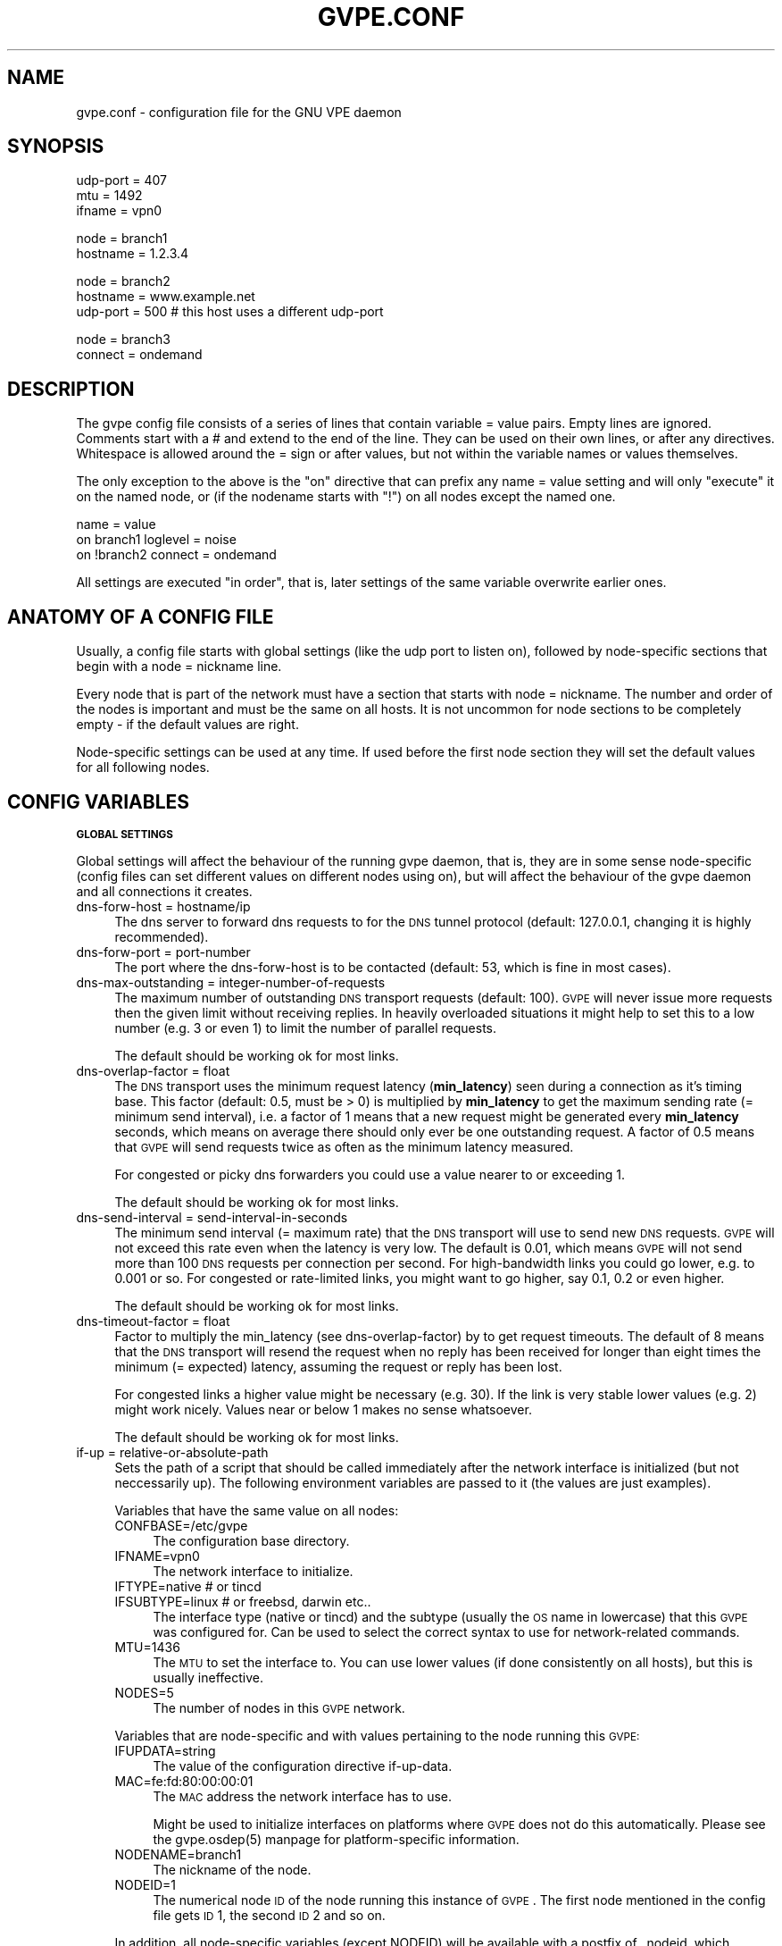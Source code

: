 .\" Automatically generated by Pod::Man v1.37, Pod::Parser v1.14
.\"
.\" Standard preamble:
.\" ========================================================================
.de Sh \" Subsection heading
.br
.if t .Sp
.ne 5
.PP
\fB\\$1\fR
.PP
..
.de Sp \" Vertical space (when we can't use .PP)
.if t .sp .5v
.if n .sp
..
.de Vb \" Begin verbatim text
.ft CW
.nf
.ne \\$1
..
.de Ve \" End verbatim text
.ft R
.fi
..
.\" Set up some character translations and predefined strings.  \*(-- will
.\" give an unbreakable dash, \*(PI will give pi, \*(L" will give a left
.\" double quote, and \*(R" will give a right double quote.  | will give a
.\" real vertical bar.  \*(C+ will give a nicer C++.  Capital omega is used to
.\" do unbreakable dashes and therefore won't be available.  \*(C` and \*(C'
.\" expand to `' in nroff, nothing in troff, for use with C<>.
.tr \(*W-|\(bv\*(Tr
.ds C+ C\v'-.1v'\h'-1p'\s-2+\h'-1p'+\s0\v'.1v'\h'-1p'
.ie n \{\
.    ds -- \(*W-
.    ds PI pi
.    if (\n(.H=4u)&(1m=24u) .ds -- \(*W\h'-12u'\(*W\h'-12u'-\" diablo 10 pitch
.    if (\n(.H=4u)&(1m=20u) .ds -- \(*W\h'-12u'\(*W\h'-8u'-\"  diablo 12 pitch
.    ds L" ""
.    ds R" ""
.    ds C` 
.    ds C' 
'br\}
.el\{\
.    ds -- \|\(em\|
.    ds PI \(*p
.    ds L" ``
.    ds R" ''
'br\}
.\"
.\" If the F register is turned on, we'll generate index entries on stderr for
.\" titles (.TH), headers (.SH), subsections (.Sh), items (.Ip), and index
.\" entries marked with X<> in POD.  Of course, you'll have to process the
.\" output yourself in some meaningful fashion.
.if \nF \{\
.    de IX
.    tm Index:\\$1\t\\n%\t"\\$2"
..
.    nr % 0
.    rr F
.\}
.\"
.\" For nroff, turn off justification.  Always turn off hyphenation; it makes
.\" way too many mistakes in technical documents.
.hy 0
.if n .na
.\"
.\" Accent mark definitions (@(#)ms.acc 1.5 88/02/08 SMI; from UCB 4.2).
.\" Fear.  Run.  Save yourself.  No user-serviceable parts.
.    \" fudge factors for nroff and troff
.if n \{\
.    ds #H 0
.    ds #V .8m
.    ds #F .3m
.    ds #[ \f1
.    ds #] \fP
.\}
.if t \{\
.    ds #H ((1u-(\\\\n(.fu%2u))*.13m)
.    ds #V .6m
.    ds #F 0
.    ds #[ \&
.    ds #] \&
.\}
.    \" simple accents for nroff and troff
.if n \{\
.    ds ' \&
.    ds ` \&
.    ds ^ \&
.    ds , \&
.    ds ~ ~
.    ds /
.\}
.if t \{\
.    ds ' \\k:\h'-(\\n(.wu*8/10-\*(#H)'\'\h"|\\n:u"
.    ds ` \\k:\h'-(\\n(.wu*8/10-\*(#H)'\`\h'|\\n:u'
.    ds ^ \\k:\h'-(\\n(.wu*10/11-\*(#H)'^\h'|\\n:u'
.    ds , \\k:\h'-(\\n(.wu*8/10)',\h'|\\n:u'
.    ds ~ \\k:\h'-(\\n(.wu-\*(#H-.1m)'~\h'|\\n:u'
.    ds / \\k:\h'-(\\n(.wu*8/10-\*(#H)'\z\(sl\h'|\\n:u'
.\}
.    \" troff and (daisy-wheel) nroff accents
.ds : \\k:\h'-(\\n(.wu*8/10-\*(#H+.1m+\*(#F)'\v'-\*(#V'\z.\h'.2m+\*(#F'.\h'|\\n:u'\v'\*(#V'
.ds 8 \h'\*(#H'\(*b\h'-\*(#H'
.ds o \\k:\h'-(\\n(.wu+\w'\(de'u-\*(#H)/2u'\v'-.3n'\*(#[\z\(de\v'.3n'\h'|\\n:u'\*(#]
.ds d- \h'\*(#H'\(pd\h'-\w'~'u'\v'-.25m'\f2\(hy\fP\v'.25m'\h'-\*(#H'
.ds D- D\\k:\h'-\w'D'u'\v'-.11m'\z\(hy\v'.11m'\h'|\\n:u'
.ds th \*(#[\v'.3m'\s+1I\s-1\v'-.3m'\h'-(\w'I'u*2/3)'\s-1o\s+1\*(#]
.ds Th \*(#[\s+2I\s-2\h'-\w'I'u*3/5'\v'-.3m'o\v'.3m'\*(#]
.ds ae a\h'-(\w'a'u*4/10)'e
.ds Ae A\h'-(\w'A'u*4/10)'E
.    \" corrections for vroff
.if v .ds ~ \\k:\h'-(\\n(.wu*9/10-\*(#H)'\s-2\u~\d\s+2\h'|\\n:u'
.if v .ds ^ \\k:\h'-(\\n(.wu*10/11-\*(#H)'\v'-.4m'^\v'.4m'\h'|\\n:u'
.    \" for low resolution devices (crt and lpr)
.if \n(.H>23 .if \n(.V>19 \
\{\
.    ds : e
.    ds 8 ss
.    ds o a
.    ds d- d\h'-1'\(ga
.    ds D- D\h'-1'\(hy
.    ds th \o'bp'
.    ds Th \o'LP'
.    ds ae ae
.    ds Ae AE
.\}
.rm #[ #] #H #V #F C
.\" ========================================================================
.\"
.IX Title "GVPE.CONF 5"
.TH GVPE.CONF 5 "2005-03-26" "1.9" "GNU Virtual Private Ethernet"
.SH "NAME"
gvpe.conf \- configuration file for the GNU VPE daemon
.SH "SYNOPSIS"
.IX Header "SYNOPSIS"
.Vb 3
\&   udp-port = 407
\&   mtu = 1492
\&   ifname = vpn0
.Ve
.PP
.Vb 2
\&   node = branch1
\&   hostname = 1.2.3.4
.Ve
.PP
.Vb 3
\&   node = branch2
\&   hostname = www.example.net
\&   udp-port = 500       # this host uses a different udp-port
.Ve
.PP
.Vb 2
\&   node = branch3
\&   connect = ondemand
.Ve
.SH "DESCRIPTION"
.IX Header "DESCRIPTION"
The gvpe config file consists of a series of lines that contain \f(CW\*(C`variable
= value\*(C'\fR pairs. Empty lines are ignored. Comments start with a \f(CW\*(C`#\*(C'\fR and
extend to the end of the line. They can be used on their own lines, or
after any directives. Whitespace is allowed around the \f(CW\*(C`=\*(C'\fR sign or after
values, but not within the variable names or values themselves.
.PP
The only exception to the above is the \*(L"on\*(R" directive that can prefix any
\&\f(CW\*(C`name = value\*(C'\fR setting and will only \*(L"execute\*(R" it on the named node, or
(if the nodename starts with \*(L"!\*(R") on all nodes except the named one.
.PP
.Vb 3
\&   name = value
\&   on branch1 loglevel = noise
\&   on !branch2 connect = ondemand
.Ve
.PP
All settings are executed \*(L"in order\*(R", that is, later settings of the same
variable overwrite earlier ones.
.SH "ANATOMY OF A CONFIG FILE"
.IX Header "ANATOMY OF A CONFIG FILE"
Usually, a config file starts with global settings (like the udp port to
listen on), followed by node-specific sections that begin with a \f(CW\*(C`node =
nickname\*(C'\fR line.
.PP
Every node that is part of the network must have a section that starts
with \f(CW\*(C`node = nickname\*(C'\fR. The number and order of the nodes is important
and must be the same on all hosts. It is not uncommon for node sections to
be completely empty \- if the default values are right.
.PP
Node-specific settings can be used at any time. If used before the first
node section they will set the default values for all following nodes.
.SH "CONFIG VARIABLES"
.IX Header "CONFIG VARIABLES"
.Sh "\s-1GLOBAL\s0 \s-1SETTINGS\s0"
.IX Subsection "GLOBAL SETTINGS"
Global settings will affect the behaviour of the running gvpe daemon, that
is, they are in some sense node-specific (config files can set different
values on different nodes using \f(CW\*(C`on\*(C'\fR), but will affect the behaviour of
the gvpe daemon and all connections it creates.
.IP "dns-forw-host = hostname/ip" 4
.IX Item "dns-forw-host = hostname/ip"
The dns server to forward dns requests to for the \s-1DNS\s0 tunnel protocol
(default: \f(CW127.0.0.1\fR, changing it is highly recommended).
.IP "dns-forw-port = port-number" 4
.IX Item "dns-forw-port = port-number"
The port where the \f(CW\*(C`dns\-forw\-host\*(C'\fR is to be contacted (default: \f(CW53\fR,
which is fine in most cases).
.IP "dns-max-outstanding = integer-number-of-requests" 4
.IX Item "dns-max-outstanding = integer-number-of-requests"
The maximum number of outstanding \s-1DNS\s0 transport requests
(default: \f(CW100\fR). \s-1GVPE\s0 will never issue more requests then the given
limit without receiving replies. In heavily overloaded situations it might
help to set this to a low number (e.g. \f(CW3\fR or even \f(CW1\fR) to limit the
number of parallel requests.
.Sp
The default should be working ok for most links.
.IP "dns-overlap-factor = float" 4
.IX Item "dns-overlap-factor = float"
The \s-1DNS\s0 transport uses the minimum request latency (\fBmin_latency\fR) seen
during a connection as it's timing base. This factor (default: \f(CW0.5\fR,
must be > 0) is multiplied by \fBmin_latency\fR to get the maximum sending
rate (= minimum send interval), i.e. a factor of \f(CW1\fR means that a new
request might be generated every \fBmin_latency\fR seconds, which means on
average there should only ever be one outstanding request.  A factor of
\&\f(CW0.5\fR means that \s-1GVPE\s0 will send requests twice as often as the minimum
latency measured.
.Sp
For congested or picky dns forwarders you could use a value nearer to or
exceeding \f(CW1\fR.
.Sp
The default should be working ok for most links.
.IP "dns-send-interval = send-interval-in-seconds" 4
.IX Item "dns-send-interval = send-interval-in-seconds"
The minimum send interval (= maximum rate) that the \s-1DNS\s0 transport will
use to send new \s-1DNS\s0 requests. \s-1GVPE\s0 will not exceed this rate even when
the latency is very low. The default is \f(CW0.01\fR, which means \s-1GVPE\s0 will
not send more than 100 \s-1DNS\s0 requests per connection per second. For
high-bandwidth links you could go lower, e.g. to \f(CW0.001\fR or so. For
congested or rate-limited links, you might want to go higher, say \f(CW0.1\fR,
\&\f(CW0.2\fR or even higher.
.Sp
The default should be working ok for most links.
.IP "dns-timeout-factor = float" 4
.IX Item "dns-timeout-factor = float"
Factor to multiply the \f(CW\*(C`min_latency\*(C'\fR (see \f(CW\*(C`dns\-overlap\-factor\*(C'\fR) by to
get request timeouts. The default of \f(CW8\fR means that the \s-1DNS\s0 transport
will resend the request when no reply has been received for longer than
eight times the minimum (= expected) latency, assuming the request or
reply has been lost.
.Sp
For congested links a higher value might be necessary (e.g. \f(CW30\fR). If the
link is very stable lower values (e.g. \f(CW2\fR) might work nicely. Values
near or below \f(CW1\fR makes no sense whatsoever.
.Sp
The default should be working ok for most links.
.IP "if-up = relative-or-absolute-path" 4
.IX Item "if-up = relative-or-absolute-path"
Sets the path of a script that should be called immediately after the
network interface is initialized (but not neccessarily up). The following
environment variables are passed to it (the values are just examples).
.Sp
Variables that have the same value on all nodes:
.RS 4
.IP "CONFBASE=/etc/gvpe" 4
.IX Item "CONFBASE=/etc/gvpe"
The configuration base directory.
.IP "IFNAME=vpn0" 4
.IX Item "IFNAME=vpn0"
The network interface to initialize.
.IP "IFTYPE=native # or tincd" 4
.IX Item "IFTYPE=native # or tincd"
.PD 0
.IP "IFSUBTYPE=linux # or freebsd, darwin etc.." 4
.IX Item "IFSUBTYPE=linux # or freebsd, darwin etc.."
.PD
The interface type (\f(CW\*(C`native\*(C'\fR or \f(CW\*(C`tincd\*(C'\fR) and the subtype (usually the
\&\s-1OS\s0 name in lowercase) that this \s-1GVPE\s0 was configured for. Can be used to
select the correct syntax to use for network-related commands.
.IP "MTU=1436" 4
.IX Item "MTU=1436"
The \s-1MTU\s0 to set the interface to. You can use lower values (if done
consistently on all hosts), but this is usually ineffective.
.IP "NODES=5" 4
.IX Item "NODES=5"
The number of nodes in this \s-1GVPE\s0 network.
.RE
.RS 4
.Sp
Variables that are node-specific and with values pertaining to the node
running this \s-1GVPE:\s0
.IP "IFUPDATA=string" 4
.IX Item "IFUPDATA=string"
The value of the configuration directive \f(CW\*(C`if\-up\-data\*(C'\fR.
.IP "MAC=fe:fd:80:00:00:01" 4
.IX Item "MAC=fe:fd:80:00:00:01"
The \s-1MAC\s0 address the network interface has to use.
.Sp
Might be used to initialize interfaces on platforms where \s-1GVPE\s0 does not
do this automatically.  Please see the \f(CW\*(C`gvpe.osdep(5)\*(C'\fR manpage for
platform-specific information.
.IP "NODENAME=branch1" 4
.IX Item "NODENAME=branch1"
The nickname of the node.
.IP "NODEID=1" 4
.IX Item "NODEID=1"
The numerical node \s-1ID\s0 of the node running this instance of \s-1GVPE\s0. The first
node mentioned in the config file gets \s-1ID\s0 1, the second \s-1ID\s0 2 and so on.
.RE
.RS 4
.Sp
In addition, all node-specific variables (except \f(CW\*(C`NODEID\*(C'\fR) will be
available with a postfix of \f(CW\*(C`_nodeid\*(C'\fR, which contains the value for that
node, e.g. the \f(CW\*(C`MAC_1\*(C'\fR variable contains the \s-1MAC\s0 address of node #1, while
the \f(CW\*(C`NODENAME_22\*(C'\fR variable contains the name of node #22.
.Sp
Here is a simple if-up script:
.Sp
.Vb 5
\&   #!/bin/sh
\&   ip link set $IFNAME up
\&   [ $NODENAME = branch1 ] && ip addr add 10.0.0.1 dev $IFNAME
\&   [ $NODENAME = branch2 ] && ip addr add 10.1.0.1 dev $IFNAME
\&   ip route add 10.0.0.0/8 dev $IFNAME
.Ve
.Sp
More complicated examples (using routing to reduce arp traffic) can be
found in the etc/ subdirectory of the distribution.
.RE
.IP "ifname = devname" 4
.IX Item "ifname = devname"
Sets the tun interface name to the given name. The default is OS-specific
and most probably something like \f(CW\*(C`tun0\*(C'\fR.
.IP "ifpersist = yes|true|on | no|false|off" 4
.IX Item "ifpersist = yes|true|on | no|false|off"
Should the tun/tap device be made persistent, that is, should the device
stay up even when gvpe exits? Some versions of the tunnel device have
problems sending packets when gvpe is restarted in persistent mode, so
if the connections can be established but you cannot send packets from
the local node, try to set this to \f(CW\*(C`off\*(C'\fR and do an ifconfig down on the
device.
.IP "ip-proto = numerical-ip-protocol" 4
.IX Item "ip-proto = numerical-ip-protocol"
Sets the protocol number to be used for the rawip protocol. This is a
global option because all hosts must use the same protocol, and since
there are no port numbers, you cannot easily run more than one gvpe
instance using the same protocol, nor can you share the protocol with
other programs.
.Sp
The default is 47 (\s-1GRE\s0), which has a good chance of tunneling through
firewalls (but note that the rawip protocol is not \s-1GRE\s0 compatible). Other
common choices are 50 (\s-1IPSEC\s0, \s-1ESP\s0), 51 (\s-1IPSEC\s0, \s-1AH\s0), 4 (\s-1IPIP\s0 tunnels) or 98
(\s-1ENCAP\s0, rfc1241)
.IP "http-proxy-host = hostname/ip" 4
.IX Item "http-proxy-host = hostname/ip"
The \f(CW\*(C`http\-proxy\-*\*(C'\fR family of options are only available if gvpe was
compiled with the \f(CW\*(C`\-\-enable\-http\-proxy\*(C'\fR option and enable tunneling of
tcp connections through a http proxy server.
.Sp
\&\f(CW\*(C`http\-proxy\-host\*(C'\fR and \f(CW\*(C`http\-proxy\-port\*(C'\fR should specify the hostname and
port number of the proxy server. See \f(CW\*(C`http\-proxy\-loginpw\*(C'\fR if your proxy
requires authentication.
.Sp
Please note that gvpe will still try to resolve all hostnames in the
configuration file, so if you are behind a proxy without access to a dns
server better use numerical \s-1IP\s0 addresses.
.Sp
To make best use of this option disable all protocols except tcp in your
config file and make sure your routers (or all other hosts) are listening
on a port that the proxy allows (443, https, is a common choice).
.Sp
If you have a router, connecting to it will suffice. Otherwise tcp must be
enabled on all hosts.
.Sp
Example:
.Sp
.Vb 3
\&   http-proxy-host = proxy.example.com
\&   http-proxy-port = 3128       # 8080 is another common choice
\&   http-proxy-auth = schmorp:grumbeere
.Ve
.IP "http-proxy-port = proxy-tcp-port" 4
.IX Item "http-proxy-port = proxy-tcp-port"
The port where your proxy server listens.
.IP "http-proxy-auth = login:password" 4
.IX Item "http-proxy-auth = login:password"
The optional login and password used to authenticate to the proxy server,
seperated by a literal colon (\f(CW\*(C`:\*(C'\fR). Only basic authentication is
currently supported.
.IP "keepalive = seconds" 4
.IX Item "keepalive = seconds"
Sets the keepalive probe interval in seconds (default: \f(CW60\fR). After this
many seconds of inactivity the daemon will start to send keepalive probe
every 5 seconds until it receives a reply from the other end.  If no reply
is received within 30 seconds, the peer is considered unreachable and the
connection is closed.
.IP "loglevel = noise|trace|debug|info|notice|warn|error|critical" 4
.IX Item "loglevel = noise|trace|debug|info|notice|warn|error|critical"
Set the logging level. Connection established messages are logged at level
\&\f(CW\*(C`info\*(C'\fR, notable errors are logged with \f(CW\*(C`error\*(C'\fR. Default is \f(CW\*(C`info\*(C'\fR.
.IP "mtu = bytes" 4
.IX Item "mtu = bytes"
Sets the maximum \s-1MTU\s0 that should be used on outgoing packets (basically
the \s-1MTU\s0 of the outgoing interface) The daemon will automatically calculate
maximum overhead (e.g. udp header size, encryption blocksize...) and pass
this information to the \f(CW\*(C`if\-up\*(C'\fR script.
.Sp
Recommended values are 1500 (ethernet), 1492 (pppoe), 1472 (pptp).
.Sp
This value must be the minimum of the mtu values of all hosts.
.IP "node = nickname" 4
.IX Item "node = nickname"
Not really a config setting but introduces a node section. The nickname is
used to select the right configuration section and must be passed as an
argument to the gvpe daemon.
.IP "node-up = relative-or-absolute-path" 4
.IX Item "node-up = relative-or-absolute-path"
Sets a command (default: no script) that should be called whenever a
connection is established (even on rekeying operations). In addition to
all the variables passed to \f(CW\*(C`if\-up\*(C'\fR scripts, the following environment
variables will be set:
.RS 4
.IP "DESTNODE=branch2" 4
.IX Item "DESTNODE=branch2"
The name of the remote node.
.IP "DESTID=2" 4
.IX Item "DESTID=2"
The node id of the remote node.
.IP "DESTIP=188.13.66.8" 4
.IX Item "DESTIP=188.13.66.8"
The numerical \s-1IP\s0 address of the remote host (gvpe accepts connections from
everywhere, as long as the other host can authenticate itself).
.IP "DESTPORT=655 # deprecated" 4
.IX Item "DESTPORT=655 # deprecated"
The \s-1UDP\s0 port used by the other side.
.IP "STATE=UP" 4
.IX Item "STATE=UP"
Node-up scripts get called with STATE=UP, node-down scripts get called
with STATE=DOWN.
.RE
.RS 4
.Sp
Here is a nontrivial example that uses nsupdate to update the name => ip
mapping in some dns zone:
.Sp
.Vb 6
\&   #!/bin/sh
\&   {
\&     echo update delete $DESTNODE.lowttl.example.net. a
\&     echo update add $DESTNODE.lowttl.example.net. 1 in a $DESTIP
\&     echo   
\&   } | nsupdate -d -k $CONFBASE:key.example.net.
.Ve
.RE
.IP "node-down = relative-or-absolute-path" 4
.IX Item "node-down = relative-or-absolute-path"
Same as \f(CW\*(C`node\-up\*(C'\fR, but gets called whenever a connection is lost.
.IP "pid-file = path" 4
.IX Item "pid-file = path"
The path to the pid file to check and create
(default: \f(CW\*(C`LOCALSTATEDIR/run/gvpe.pid\*(C'\fR).
.IP "private-key = relative-path-to-key" 4
.IX Item "private-key = relative-path-to-key"
Sets the path (relative to the config directory) to the private key
(default: \f(CW\*(C`hostkey\*(C'\fR). This is a printf format string so every \f(CW\*(C`%\*(C'\fR must
be doubled. A single \f(CW%s\fR is replaced by the hostname, so you could
use paths like \f(CW\*(C`hostkeys/%s\*(C'\fR to fetch the files at the location where
\&\f(CW\*(C`gvpectrl\*(C'\fR puts them.
.Sp
Since only the private key file of the current node is used and the
private key file should be kept secret per-host to avoid spoofings, it is
not recommended to use this feature.
.IP "rekey = seconds" 4
.IX Item "rekey = seconds"
Sets the rekeying interval in seconds (default: \f(CW3600\fR). Connections are
reestablished every \f(CW\*(C`rekey\*(C'\fR seconds.
.Sh "\s-1NODE\s0 \s-1SPECIFIC\s0 \s-1SETTINGS\s0"
.IX Subsection "NODE SPECIFIC SETTINGS"
The following settings are node\-specific, that is, every node can have
different settings, even within the same gvpe instance. Settings that are
executed before the first node section set the defaults, settings that are
executed within a node section only apply to the given node.
.IP "compress = yes|true|on | no|false|off" 4
.IX Item "compress = yes|true|on | no|false|off"
Wether to compress data packets sent to this host (default: \f(CW\*(C`yes\*(C'\fR).
Compression is really cheap even on slow computers and has no size
overhead at all, so enabling this is a good idea.
.IP "connect = ondemand | never | always | disabled" 4
.IX Item "connect = ondemand | never | always | disabled"
Sets the connect mode (default: \f(CW\*(C`always\*(C'\fR). It can be \f(CW\*(C`always\*(C'\fR (always
try to establish and keep a connection to the given host), \f(CW\*(C`never\*(C'\fR
(never initiate a connection to the given host, but accept connections),
\&\f(CW\*(C`ondemand\*(C'\fR (try to establish a connection on the first packet sent, and
take it down after the keepalive interval) or \f(CW\*(C`disabled\*(C'\fR (node is bad,
don't talk to it).
.IP "dns-domain = domain-suffix" 4
.IX Item "dns-domain = domain-suffix"
The \s-1DNS\s0 domain suffix that points to the \s-1DNS\s0 tunnel server for this node.
.Sp
The domain must point to a \s-1NS\s0 record that points to the \fIdns-hostname\fR,
i.e.
.Sp
.Vb 2
\&   dns-domainname = tunnel.example.net
\&   dns-hostname   = tunnel-server.example.net
.Ve
.Sp
Corresponds to the following \s-1DNS\s0 entries in the \f(CW\*(C`example.net\*(C'\fR domain:
.Sp
.Vb 2
\&   tunnel.example.net.         NS tunnel-server.example.net.
\&   tunnel-server.example.net.  A  13.13.13.13
.Ve
.IP "dns-hostname = hostname/ip" 4
.IX Item "dns-hostname = hostname/ip"
The address to bind the \s-1DNS\s0 tunnel socket to, similar to the \f(CW\*(C`hostname\*(C'\fR,
but for the \s-1DNS\s0 tunnel protocol only. Default: \f(CW0.0.0.0\fR, but that might
change.
.IP "dns-port = port-number" 4
.IX Item "dns-port = port-number"
The port to bind the \s-1DNS\s0 tunnel socket to. Must be \f(CW53\fR on \s-1DNS\s0 tunnel servers.
.IP "enable-dns = yes|true|on | no|false|off" 4
.IX Item "enable-dns = yes|true|on | no|false|off"
See \fIgvpe.protocol\fR\|(7) for a description of the \s-1DNS\s0 transport
protocol. Avoid this protocol if you can.
.Sp
Enable the \s-1DNS\s0 tunneling protocol on this node, either as server or as
client. Support for this transport protocol is only available when gvpe
was compiled using the \f(CW\*(C`\-\-enable\-dns\*(C'\fR option.
.IP "enable-icmp = yes|true|on | no|false|off" 4
.IX Item "enable-icmp = yes|true|on | no|false|off"
See \fIgvpe.protocol\fR\|(7) for a description of the \s-1ICMP\s0 transport protocol.
.Sp
Enable the \s-1ICMP\s0 transport using icmp packets of type \f(CW\*(C`icmp\-type\*(C'\fR on this
node.
.IP "enable-rawip = yes|true|on | no|false|off" 4
.IX Item "enable-rawip = yes|true|on | no|false|off"
See \fIgvpe.protocol\fR\|(7) for a description of the \s-1RAW\s0 \s-1IP\s0 transport protocol.
.Sp
Enable the \s-1RAW\s0 IPv4 transport using the \f(CW\*(C`ip\-proto\*(C'\fR protocol
(default: \f(CW\*(C`no\*(C'\fR).
.IP "enable-tcp = yes|true|on | no|false|off" 4
.IX Item "enable-tcp = yes|true|on | no|false|off"
See \fIgvpe.protocol\fR\|(7) for a description of the \s-1TCP\s0 transport protocol.
.Sp
Enable the TCPv4 transport using the \f(CW\*(C`tcp\-port\*(C'\fR port
(default: \f(CW\*(C`no\*(C'\fR). Support for this transport protocol is only available
when gvpe was compiled using the \f(CW\*(C`\-\-enable\-tcp\*(C'\fR option.
.IP "enable-udp = yes|true|on | no|false|off" 4
.IX Item "enable-udp = yes|true|on | no|false|off"
See \fIgvpe.protocol\fR\|(7) for a description of the \s-1UDP\s0 transport protocol.
.Sp
Enable the UDPv4 transport using the \f(CW\*(C`udp\-port\*(C'\fR port (default: \f(CW\*(C`no\*(C'\fR,
unless no other protocol is enabled for a node, in which case this
protocol is enabled automatically).
.Sp
\&\s-1NOTE:\s0 Please specify \f(CW\*(C`enable\-udp = yes\*(C'\fR if you want t use it even though
it might get switched on automatically, as some future version might
default to another default protocol.
.IP "icmp-type = integer" 4
.IX Item "icmp-type = integer"
Sets the type value to be used for outgoing (and incoming) packets sent
via the \s-1ICMP\s0 transport.
.Sp
The default is \f(CW0\fR (which is \f(CW\*(C`echo\-reply\*(C'\fR, also known as
\&\*(L"ping\-replies\*(R"). Other useful values include \f(CW8\fR (\f(CW\*(C`echo\-request\*(C'\fR, a.k.a.
\&\*(L"ping\*(R") and \f(CW11\fR (\f(CW\*(C`time\-exceeded\*(C'\fR), but any 8\-bit value can be used.
.IP "if-up-data = value" 4
.IX Item "if-up-data = value"
The value specified using this directive will be passed to the \f(CW\*(C`if\-up\*(C'\fR
script in the environment variable \f(CW\*(C`IFUPDATA\*(C'\fR.
.IP "inherit-tos = yes|true|on | no|false|off" 4
.IX Item "inherit-tos = yes|true|on | no|false|off"
Wether to inherit the \s-1TOS\s0 settings of packets sent to the tunnel when
sending packets to this node (default: \f(CW\*(C`yes\*(C'\fR). If set to \f(CW\*(C`yes\*(C'\fR then
outgoing tunnel packets will have the same \s-1TOS\s0 setting as the packets sent
to the tunnel device, which is usually what you want.
.IP "max-retry = positive-number" 4
.IX Item "max-retry = positive-number"
The maximum interval in seconds (default: \f(CW3600\fR, one hour) between
retries to establish a connection to this node. When a connection cannot
be established, gvpe uses exponential backoff capped at this value. It's
sometimes useful to set this to a much lower value (e.g. \f(CW120\fR) on
connections to routers that usually are stable but sometimes are down, to
assure quick reconnections even after longer downtimes.
.IP "router-priority = 0 | 1 | positive\-number>=2" 4
.IX Item "router-priority = 0 | 1 | positive-number>=2"
Sets the router priority of the given host (default: \f(CW0\fR, disabled). If
some host tries to connect to another host without a hostname, it asks
the router host for it's \s-1IP\s0 address. The router host is the one with the
highest priority larger than \f(CW1\fR that is currently reachable.
.Sp
Make sure all hosts always connect (\f(CW\*(C`connect = always\*(C'\fR) to the router
hosts, otherwise connecting to them might be impossible.
.Sp
The special value \f(CW1\fR allows other hosts to route through the router
host, but they will never route through it by default. The value \f(CW0\fR
disables routing. The idea behind this is that some hosts can, if
required, bump the \f(CW\*(C`router\-priority\*(C'\fR setting to higher than \f(CW1\fR in their
local config to route through specific hosts. If \f(CW\*(C`router\-priority\*(C'\fR is
\&\f(CW0\fR, then routing will be refused, so \f(CW1\fR serves as a \*(L"enable, but do
not use by default\*(R" switch.
.IP "tcp-port = port-number" 4
.IX Item "tcp-port = port-number"
Similar to \f(CW\*(C`udp\-port\*(C'\fR (default: \f(CW655\fR), but sets the \s-1TCP\s0 port number.
.IP "udp-port = port-number" 4
.IX Item "udp-port = port-number"
Sets the port number used by the \s-1UDP\s0 protocol (default: \f(CW655\fR, not
officially assigned by \s-1IANA\s0!).
.SH "CONFIG DIRECTORY LAYOUT"
.IX Header "CONFIG DIRECTORY LAYOUT"
The default (or recommended) directory layout for the config directory is:
.IP "\(bu" 4
.IX Xref "gvpe.conf"
The config file.
.IP "\(bu" 4
.IX Xref "if-up"
The if-up script
.IP "," 4
.IX Xref "node-up node-down"
If used the node up or node-down scripts.
.IP "\(bu" 4
.IX Xref "hostkey"
The private key (taken from \f(CW\*(C`hostkeys/nodename\*(C'\fR) of the current host.
.IP "\(bu" 4
.IX Xref "pubkey nodename"
The public keys of the other nodes, one file per node.
.SH "SEE ALSO"
.IX Header "SEE ALSO"
\&\fIgvpe\fR\|(5), \fIgvpe\fR\|(8), \fIgvpectrl\fR\|(8).
.SH "AUTHOR"
.IX Header "AUTHOR"
Marc Lehmann <gvpe@plan9.de>
